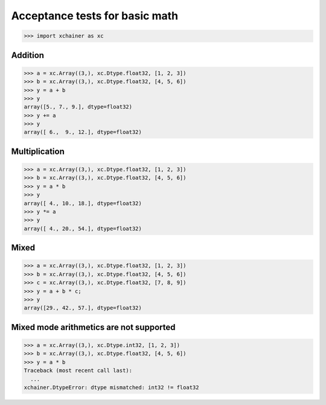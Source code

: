 Acceptance tests for basic math
===============================

>>> import xchainer as xc

Addition
--------

>>> a = xc.Array((3,), xc.Dtype.float32, [1, 2, 3])
>>> b = xc.Array((3,), xc.Dtype.float32, [4, 5, 6])
>>> y = a + b
>>> y
array([5., 7., 9.], dtype=float32)
>>> y += a
>>> y
array([ 6.,  9., 12.], dtype=float32)


Multiplication
--------------

>>> a = xc.Array((3,), xc.Dtype.float32, [1, 2, 3])
>>> b = xc.Array((3,), xc.Dtype.float32, [4, 5, 6])
>>> y = a * b
>>> y
array([ 4., 10., 18.], dtype=float32)
>>> y *= a
>>> y
array([ 4., 20., 54.], dtype=float32)


Mixed
-----

>>> a = xc.Array((3,), xc.Dtype.float32, [1, 2, 3])
>>> b = xc.Array((3,), xc.Dtype.float32, [4, 5, 6])
>>> c = xc.Array((3,), xc.Dtype.float32, [7, 8, 9])
>>> y = a + b * c;
>>> y
array([29., 42., 57.], dtype=float32)


Mixed mode arithmetics are not supported
----------------------------------------

>>> a = xc.Array((3,), xc.Dtype.int32, [1, 2, 3])
>>> b = xc.Array((3,), xc.Dtype.float32, [4, 5, 6])
>>> y = a * b
Traceback (most recent call last):
  ...
xchainer.DtypeError: dtype mismatched: int32 != float32
